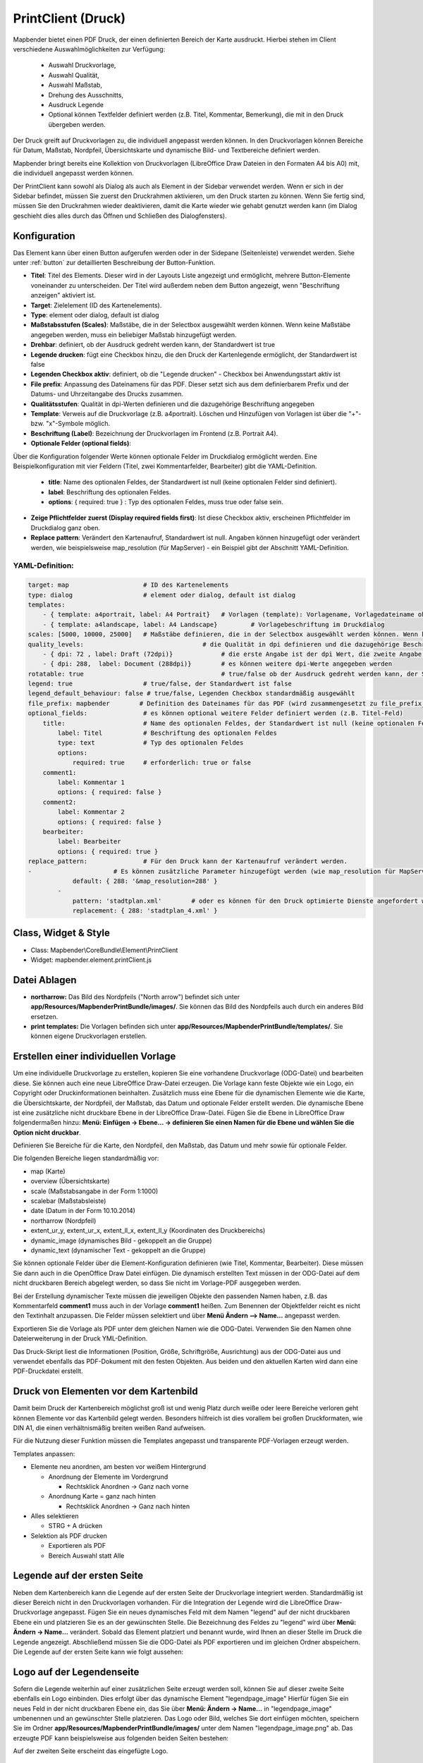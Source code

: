 ﻿.. _printclient_de:

PrintClient (Druck)
*******************

Mapbender bietet einen PDF Druck, der einen definierten Bereich der Karte ausdruckt. Hierbei stehen im Client verschiedene Auswahlmöglichkeiten zur Verfügung:

 * Auswahl Druckvorlage,
 * Auswahl Qualität,
 * Auswahl Maßstab,
 * Drehung des Ausschnitts,
 * Ausdruck Legende
 * Optional können Textfelder definiert werden (z.B. Titel, Kommentar, Bemerkung), die mit in den Druck übergeben werden.

Der Druck greift auf Druckvorlagen zu, die individuell angepasst werden können. In den Druckvorlagen können Bereiche für Datum, Maßstab, Nordpfeil, Übersichtskarte und dynamische Bild- und Textbereiche definiert werden.

Mapbender bringt bereits eine Kollektion von Druckvorlagen (LibreOffice Draw Dateien in den Formaten A4 bis A0) mit, die individuell angepasst werden können.

.. image:: ../../../figures/de/print_client.png
     :scale: 80

Der PrintClient kann sowohl als Dialog als auch als Element in der Sidebar verwendet werden. Wenn er sich in der Sidebar befindet, müssen Sie zuerst den Druckrahmen aktivieren, um den Druck starten zu können. Wenn Sie fertig sind, müssen Sie den Druckrahmen wieder deaktivieren, damit die Karte wieder wie gehabt genutzt werden kann (im Dialog geschieht dies alles durch das Öffnen und Schließen des Dialogfensters).

.. image:: ../../../figures/de/print_client_sidebar.png
     :scale: 80


             
Konfiguration
=============

.. image:: ../../../figures/de/print_client_configuration.png
     :scale: 80

Das Element kann über einen Button aufgerufen werden oder in der Sidepane (Seitenleiste) verwendet werden. Siehe unter :ref:`button` zur detaillierten Beschreibung der Button-Funktion.


* **Titel**: Titel des Elements. Dieser wird in der Layouts Liste angezeigt und ermöglicht, mehrere Button-Elemente voneinander zu unterscheiden. Der Titel wird außerdem neben dem Button angezeigt, wenn "Beschriftung anzeigen" aktiviert ist.
* **Target**: Zielelement (ID des Kartenelements). 
* **Type**: element oder dialog, default ist dialog
* **Maßstabsstufen (Scales)**: Maßstäbe, die in der Selectbox ausgewählt werden können. Wenn keine Maßstäbe angegeben werden, muss ein beliebiger Maßstab hinzugefügt werden.
* **Drehbar**: definiert, ob der Ausdruck gedreht werden kann, der Standardwert ist true
* **Legende drucken**: fügt eine Checkbox hinzu, die den Druck der Kartenlegende ermöglicht, der Standardwert ist false
* **Legenden Checkbox aktiv**: definiert, ob die "Legende drucken" - Checkbox bei Anwendungsstart aktiv ist
* **File prefix**: Anpassung des Dateinamens für das PDF. Dieser setzt sich aus dem definierbarem Prefix und der Datums- und Uhrzeitangabe des Drucks zusammen.
* **Qualitätsstufen**: Qualität in dpi-Werten definieren und die dazugehörige Beschriftung angegeben
* **Template**: Verweis auf die Druckvorlage (z.B. a4portrait). Löschen und Hinzufügen von Vorlagen ist über die "+"- bzw. "x"-Symbole möglich.
* **Beschriftung (Label)**: Bezeichnung der Druckvorlagen im Frontend (z.B. Portrait A4).

* **Optionale Felder (optional fields)**:
  
Über die Konfiguration folgender Werte können optionale Felder im Druckdialog ermöglicht werden. Eine Beispielkonfiguration mit vier Feldern (Titel, zwei Kommentarfelder, Bearbeiter) gibt die YAML-Definition.

  * **title**: Name des optionalen Feldes, der Standardwert ist null (keine optionalen Felder sind definiert).
  * **label**: Beschriftung des optionalen Feldes.
  * **options**: { required: true } : Typ des optionalen Feldes, muss true oder false sein.
  
* **Zeige Pflichtfelder zuerst (Display required fields first)**: Ist diese Checkbox aktiv, erscheinen Pflichtfelder im Druckdialog ganz oben.
    
* **Replace pattern**: Verändert den Kartenaufruf, Standardwert ist null. Angaben können hinzugefügt oder verändert werden, wie beispielsweise map_resolution (für MapServer) - ein Beispiel gibt der Abschnitt YAML-Definition.


  
YAML-Definition:
----------------

.. code-block:: yaml

    target: map                    # ID des Kartenelements
    type: dialog                   # element oder dialog, default ist dialog
    templates:
        - { template: a4portrait, label: A4 Portrait}	# Vorlagen (template): Vorlagename, Vorlagedateiname ohne Dateierweiterung (Mapbender sucht die Datei a4portrait.odg und a4portrait.pdf), die Vorlagedateien befinden sich in app/Resources/MapbenderPrintBundle
        - { template: a4landscape, label: A4 Landscape} 	# Vorlagebeschriftung im Druckdialog
    scales: [5000, 10000, 25000]   # Maßstäbe definieren, die in der Selectbox ausgewählt werden können. Wenn keine Maßstäbe angegeben werden, kann ein beliebiger Maßstab in einem Textfeld definiert werden.
    quality_levels:				   # die Qualität in dpi definieren und die dazugehörige Beschriftung angegeben
        - { dpi: 72 , label: Draft (72dpi)}		# die erste Angabe ist der dpi Wert, die zweite Angabe ist die Beschriftung
        - { dpi: 288,  label: Document (288dpi)}	# es können weitere dpi-Werte angegeben werden
    rotatable: true                             	# true/false ob der Ausdruck gedreht werden kann, der Standardwert ist true
    legend: true                   # true/false, der Standardwert ist false
    legend_default_behaviour: false # true/false, Legenden Checkbox standardmäßig ausgewählt
    file_prefix: mapbender        # Definition des Dateinames für das PDF (wird zusammengesetzt zu file_prefix_date.pdf)
    optional_fields:               # es können optional weitere Felder definiert werden (z.B. Titel-Feld)
        title:                     # Name des optionalen Feldes, der Standardwert ist null (keine optionalen Felder sind definiert)
            label: Titel           # Beschriftung des optionalen Feldes
            type: text             # Typ des optionalen Feldes
            options:                            
                required: true     # erforderlich: true or false
        comment1:
            label: Kommentar 1
            options: { required: false }
        comment2:
            label: Kommentar 2
            options: { required: false }
        bearbeiter:
            label: Bearbeiter
            options: { required: true }
    replace_pattern:               # Für den Druck kann der Kartenaufruf verändert werden. 
    -                      # Es können zusätzliche Parameter hinzugefügt werden (wie map_resolution für MapServer)
                default: { 288: '&map_resolution=288' }
            -
                pattern: 'stadtplan.xml'        # oder es können für den Druck optimierte Dienste angefordert werden.
                replacement: { 288: 'stadtplan_4.xml' }

Class, Widget & Style
=====================

* Class: Mapbender\\CoreBundle\\Element\\PrintClient
* Widget: mapbender.element.printClient.js


Datei Ablagen
=============

* **northarrow:** Das Bild des Nordpfeils ("North arrow") befindet sich unter **app/Resources/MapbenderPrintBundle/images/**. Sie können das Bild des Nordpfeils auch durch ein anderes Bild ersetzen.

* **print templates:** Die Vorlagen befinden sich unter **app/Resources/MapbenderPrintBundle/templates/**. Sie können eigene Druckvorlagen erstellen.


Erstellen einer individuellen Vorlage
=====================================
Um eine individuelle Druckvorlage zu erstellen, kopieren Sie eine vorhandene Druckvorlage (ODG-Datei) und bearbeiten diese. Sie können auch eine neue LibreOffice Draw-Datei erzeugen. Die Vorlage kann feste Objekte wie ein Logo, ein Copyright oder Druckinformationen beinhalten. Zusätzlich muss eine Ebene für die dynamischen Elemente wie die Karte, die Übersichtskarte, der Nordpfeil, der Maßstab, das Datum und optionale Felder erstellt werden. Die dynamische Ebene ist eine zusätzliche nicht druckbare Ebene in der LibreOffice Draw-Datei. Fügen Sie die Ebene in LibreOffice Draw folgendermaßen hinzu: **Menü: Einfügen -> Ebene... -> definieren Sie einen Namen für die Ebene und wählen Sie die Option nicht druckbar**.

.. image:: ../../../figures/print_template_odg.png
     :scale: 80

Definieren Sie Bereiche für die Karte, den Nordpfeil, den Maßstab, das Datum und mehr sowie für optionale Felder. 

Die folgenden Bereiche liegen standardmäßig vor:

* map (Karte)
* overview (Übersichtskarte)
* scale (Maßstabsangabe in der Form 1:1000)
* scalebar (Maßstabsleiste)
* date (Datum in der Form 10.10.2014)
* northarrow (Nordpfeil)
* extent_ur_y, extent_ur_x, extent_ll_x, extent_ll_y (Koordinaten des Druckbereichs)
* dynamic_image (dynamisches Bild - gekoppelt an die Gruppe)
* dynamic_text (dynamischer Text - gekoppelt an die Gruppe)

Sie können optionale Felder über die Element-Konfiguration definieren (wie Titel, Kommentar, Bearbeiter). Diese müssen Sie dann auch in die OpenOffice Draw Datei einfügen. Die dynamisch erstellten Text müssen in der ODG-Datei auf dem nicht druckbaren Bereich abgelegt werden, so dass Sie nicht im Vorlage-PDF ausgegeben werden.

Bei der Erstellung dynamischer Texte müssen die jeweiligen Objekte den passenden Namen haben, z.B. das Kommentarfeld **comment1** muss auch in der Vorlage **comment1** heißen. Zum Benennen der Objektfelder reicht es nicht den Textinhalt anzupassen. Die Felder müssen selektiert und über **Menü Ändern --> Name...** angepasst werden. 

.. image:: ../../../figures/de/print_template_name.png
    :scale: 80


Exportieren Sie die Vorlage als PDF unter dem gleichen Namen wie die ODG-Datei. Verwenden Sie den Namen ohne Dateierweiterung in der Druck YML-Definition.

Das Druck-Skript liest die Informationen (Position, Größe, Schriftgröße, Ausrichtung) aus der ODG-Datei aus und verwendet ebenfalls das PDF-Dokument mit den festen Objekten. Aus beiden und den aktuellen Karten wird dann eine PDF-Druckdatei erstellt.


Druck von Elementen vor dem Kartenbild
======================================

Damit beim Druck der Kartenbereich möglichst groß ist und wenig Platz durch weiße oder leere Bereiche verloren geht können Elemente vor das Kartenbild gelegt werden. Besonders hilfreich ist dies vorallem bei großen Druckformaten, wie DIN A1, die einen verhältnismäßig breiten weißen Rand aufweisen. 

Für die Nutzung dieser Funktion müssen die Templates angepasst und transparente PDF-Vorlagen erzeugt werden. 

Templates anpassen:

* Elemente neu anordnen, am besten vor weißem Hintergrund

  - Anordnung der Elemente im Vordergrund

    + Rechtsklick Anordnen -> Ganz nach vorne

  - Anordnung Karte = ganz nach hinten

    + Rechtsklick Anordnen -> Ganz nach hinten

* Alles selektieren

  - STRG + A drücken

* Selektion als PDF drucken

  - Exportieren als PDF

  - Bereich Auswahl statt Alle


Legende auf der ersten Seite
============================

Neben dem Kartenbereich kann die Legende auf der ersten Seite der Druckvorlage integriert werden. Standardmäßig ist dieser Bereich nicht in den Druckvorlagen vorhanden. Für die Integration der Legende wird die LibreOffice Draw-Druckvorlage angepasst. Fügen Sie ein neues dynamisches Feld mit dem Namen "legend" auf der nicht druckbaren Ebene ein und platzieren Sie es an der gewünschten Stelle. Die Bezeichnung des Feldes zu "legend" wird über **Menü: Ändern -> Name…** verändert. Sobald das Element platziert und benannt wurde, wird Ihnen an dieser Stelle im Druck die Legende angezeigt. Abschließend müssen Sie die ODG-Datei als PDF exportieren und im gleichen Ordner abspeichern. Die Legende auf der ersten Seite kann wie folgt aussehen:

.. image:: ../../../figures/de/print_client_example_legend.png
     :scale: 80


Logo auf der Legendenseite
==========================

Sofern die Legende weiterhin auf einer zusätzlichen Seite erzeugt werden soll, können Sie auf dieser zweite Seite ebenfalls ein Logo einbinden. Dies erfolgt über das dynamische Element "legendpage_image" Hierfür fügen Sie ein neues Feld in der nicht druckbaren Ebene ein, das Sie über **Menü: Ändern -> Name...** in "legendpage_image" umbenennen und an gewünschter Stelle platzieren. Das Logo oder Bild, welches Sie dort einfügen möchten, speichern Sie im Ordner **app/Resources/MapbenderPrintBundle/images/** unter dem Namen "legendpage_image.png" ab.
Das erzeugte PDF kann beispielsweise aus folgenden beiden Seiten bestehen:

.. image:: ../../../figures/de/print_client_example_legendpage_image.png
     :scale: 80

Auf der zweiten Seite erscheint das eingefügte Logo.

Farbige Texte
=============

Der Text der Druckvorlage kann vielfältig angepasst werden. Neben der Schriftgröße, besteht die Möglichkeit die Farbe des Textes zu verändern. Erzeugen Sie hierfür ein Textfeld über **Menü: Einfügen -> Textfeld**. Tragen Sie den gewünschten Text ein. Möchten Sie diesen Text als dynamisches Element einbinden, fügen Sie dieses auf Ihrer vorher festgelegten nicht druckbaren Ebene ein und benennen es entsprechend. Hier wurde als Beispiel das dynamische Element "title" gewählt. Um den Text oder den Platzhalter zu färben, markieren Sie den Text innerhalb des Textfeldes (hier: "title"). Die Änderung der Farbe können Sie entweder rechts neben Ihrer Vorlage unter dem Reiter **Eigenschaften -> Zeichen** vornehmen.

.. image:: ../../../figures/de/print_client_example_colour_nav.png
     :scale: 80   

Oder Sie öffnen über **Rechtsklick auf den markierten Text -> Zeichen ...** das Dialogfeld Zeichen und verändern die Farbe unter **Schrifteffekte -> Schriftfarbe**.

.. image:: ../../../figures/de/print_client_example_colour_dialog.png
     :scale: 80

Die Veränderung der Farbe des dynamischen Feldes "title" in blau kann im Druck wie folgt aussehen:

.. image:: ../../../figures/de/print_client_example_colour.png
     :scale: 80

Analog zu der Veränderung der Schriftfarbe, wird auch die Veränderung der Schriftgröße durchgeführt.


Dynamische Bilder und dynamische Texte
======================================

Gruppenabhängig können in der Druckausgabe unterschiedliche Bilder oder Beschreibungen (z.B. Logo und Bezeichnung der Gemeinde) ausgegeben werden. Hierzu gibt es die Platzhalter "dynamic_image" und "dynamic_text". Beide Elemente können in der ODG-Druckvorlage in die nicht druckbare Ebene eingefügt, umbenannt (**Menü: Format -> Name... bzw. Menü: Ändern -> Name... bzw. Kontextmenü des Elements -> Name...**) und entsprechend platziert werden. 

**Hinweis:** Es kann immer nur ein Gruppenbild und eine Gruppenbeschreibung ausgegeben werden. Mapbender zeigt immer die zuerst aufgeführte Gruppe an. Ist der Benutzer in der Gruppe "intern" und "Gruppe 1", dann wird "intern.png" als Bild genommen und die Gruppenbeschreibung der Gruppe "intern" als dynamischer Text ausgegeben. 

Ein gruppenabhängiger Druck könnte bei einer Gruppe namens "Gruppe 1" wie folgt aussehen:

.. image:: ../../../figures/de/print_client_example_groups.png
     :scale: 80

Zur Nutzung dieser Funktion müssen Sie vorher Gruppen mit Benutzern erstellen und den Anwendungen die jeweiligen Gruppen zuweisen. Die Funktionsweise der Gruppen- und Benutzerverwaltung finden Sie in der Mapbender Dokumentation im `Mapbender Quickstart <../../quickstart.html>`_.

Dynamisches Bild
----------------

Sobald "dynamic_image" im Drucklayout vorliegt, wird nach einem Bild mit dem Namen der ersten zugewiesenen Gruppe gesucht und dieses im Bereich des Elements "dynamic_image" ausgegeben. Hierbei wird die Höhe zur Orientierung verwendet und die Breite entsprechend angepasst. Die verschiedenen Bilder je Gruppe werden im Ordner **app/Resources/MapbenderPrintBundle/images/** unter dem jeweiligen Namen der Gruppe abgelegt (z.B. Gruppenname ist "Gruppe 1", dann lautet der Name des Bildes Gruppe 1.png).

Dynamischer Text
----------------

Über das Element "dynamic_text" wird die Gruppenbeschreibung der ersten zugewiesenen Gruppe ausgegeben. Das Textfeld verhält sich genauso wie andere Textfelder und kann beliebig viele Zeichen enthalten. Sie können den dynamischen Text unabhängig von dem dynamischen Bild einbinden und bspw. für Copyright-Hinweise nutzen. 


Druck von Information für ein ausgewähltes Objekt
=================================================

Es können Informationen zu einem Objekt ausgedruckt werden. Ein Objekt kann über die Digitalisierung (Digitizer) oder die Informationsabfrage (FeatureInfo) selektiert werden.

Der feature_type-name und die selektierte object-id wird an den Druck weitergeleitet. Dadurch erhält Mapbender alle Informationen, um zu selektierten Objekt die Sachdaten zu ermitteln und in Feldern im Drucktemplate auszugeben. Im Drucktemplate wurde festgelegt, welche Daten ausgegeben werden sollen.

Im Folgenden wird beschrieben, wie dieses Verhalten konfiguriert werden kann. Die Dokumentation bezieht sich auf die poi Tabelle, die im digitizer-Beispiel verwendet wird.

Sie finden die Konfiguration und ein Beispiel-Drucktemplate im  Workshop/DemoBundle unter https://github.com/mapbender/mapbender-workshop 

Die folgenden Schritte sind müssen durchgeführt werden:

1. Erzeugen Sie ein Drucktemplate, das auf die Objektspalten verweist
2. Definieren Sie einen featureType und verweisen Sie auf das neue Drucktemplate in Ihrer config.yml
3. Aufruf des Drucks über die Informationsabfrage
4. Oder Aufruf des Drucks über die Digitalisierung


1. Erzeugen Sie eine Druckvorlage, die auf die Objektspalten verweist
----------------------------------------------------------------------

Definieren Sie im Drucktemplate ein Textfeld für die Informationen, die Sie für das selektierte Objekt ausdrucken möchten. Der Textfeldname hat immer den Prefix *feature.* gefolgt vom Namen der Spalte.

.. code-block:: yaml

  feature.name for column name of table poi


2. Definieren Sie einen featureType und verweisen Sie auf das neue Drucktemplate in der config.yml
--------------------------------------------------------------------------------------------------

.. code-block:: yaml

 parameters:
   featureTypes:
     feature_demo:
       connection: search_db   # Name der Datenbankverbindung von der config.yml
       table: public.poi       # Tabellenname, in der sich die Objekte befinden
       uniqueId: a_gid         # Spaltennname mit der eindeutigen ID
       geomType: point         # Geometrietyp
       geomField: geom         # Spaltenname, in der die Geometrie gespeichert ist
       srid: 4326              # EPSG-Code der Daten
       print:                  # Drucktemplate für den Druck selektierter Objekte
         templates:
          - template: a4_portrait_official_feature_data_demo
            label: Demo with feature information print (portrait)
          - template: a4_landscape_official_feature_data_demo
            label: Demo with feature information print (landscape)


3. Aufruf des Drucks über die Informationsabfrage
-------------------------------------------------

Bemerkung: Die Informationsabfrage (Feature Info) ist die Ausgabe von Informationen von einem OGC WMS Service. Es gibt Informationen zu Objekten an einer Kickposition aus.

Wenn Sie einen WMS konfigurieren, generieren Sie einen Link mit der folgenden Referenz, die den Druck mit Objektinformationen anstößt.

Der folgende Code ist ein Beispiel für ein MapServer FeatureInfo-Template.

.. code-block:: yaml

 <table>
 <script src="http://code.jquery.com/jquery-latest.js"></script>
 <tr>
 <td class="th_quer">Drucken</td>
 <td><a href="" onclick="parent.$('.mb-element-map').data('mapQuery').olMap.setCenter([[x],[y]]);parent.$('.mb-element-printclient:parent').data('mapbenderMbPrintClient').printDigitizerFeature('feature_demo',[gid]);parent.$('.mb-element-featureinfo:parent').data('mapbenderMbFeatureInfo').deactivate();return false">print feature information</a>
 </td>
 </tr>
 </table>

Die Informationsabfrage (FeatureInfo) öffnet einen Dialog mit dem Link *print feature information*. Wenn Sie auf den Link klicken, öffnet sich ein Druckdialog, der das Drucktemplate für das selektierte Objekt anbietet.

Sie können das gewünschte Gebiet auswählen und ein PDF erzeugen. Das PDF beinhaltet die Informationen für das selektierte Objekt.


4. Oder Aufruf des Drucks über die Digitalisierung
--------------------------------------------------

Sie können diese Funktion auch in die Digitalisierung einbinden. Im Digitalisierungsdialog wird dann ein neuer Button *Drucken* angeboten.


Zum Aktivieren der Funktion müssen die folgenden Parameter zur Digitalisierungskonfiguration hinzugefügt werden.

.. code-block:: yaml
    
    printable: true


Wenn Sie auf den Druckbutton klicken, öffnet sich ein Druckdialog, der das definierte Drucktemplate für das selektierte Objekt zur Verfügung stellt.

Sie können das gewünschte Gebiet auswählen und ein PDF erzeugen. Das PDF beinhaltet die Informationen für das selektierte Objekt.

Bemerkung: Die Flexibilität, den Druckrahmen zu verschieben, hindert den Anwender nicht daran, den Rahmen in einen Bereich zu verschieben, der nicht das ausgewählte Objekt enthält. Die ausgedruckte Objektinformation passt dann nicht zur Darstellung in der Karte.


Konfiguration des Elements
==========================

Gehen Sie in der Administration von Mapbender zu Ihrer Anwendung und erzeugen Sie ein Element **Druck** (Beachten Sie: Das Element kann über einen Button aufgerufen werden oder in der Sidepane (Seitenleiste) verwendet werden).
